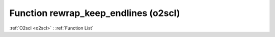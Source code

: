 Function rewrap_keep_endlines (o2scl)
=====================================

:ref:`O2scl <o2scl>` : :ref:`Function List`

.. doxygenfunction:: o2scl::rewrap_keep_endlines
